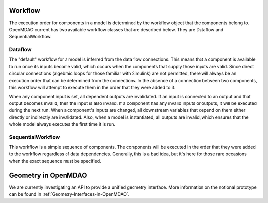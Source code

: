 
Workflow
=========

The execution order for components in a model is determined by the workflow object
that the components belong to. OpenMDAO current has two available workflow classes that
are described below.  They are Dataflow and SequentialWorkflow.

Dataflow
-----------

The "default" workflow for a model is inferred from the data flow connections.
This means that a component is available to run once its inputs become valid,
which occurs when the components that supply those inputs are valid. Since
direct circular connections (algebraic loops for those familiar with Simulink)
are not permitted, there will always be an execution order that can be
determined from the connections.  In the absence of a connection between two
components, this workflow will attempt to execute them in the order that they 
were added to it.

When any component input is set, all dependent outputs are invalidated. If an input
is connected to an output and that output becomes invalid, then the input
is also invalid. If a component
has any invalid inputs or outputs, it will be executed during the next run. 
When a component's inputs are changed, all downstream variables that depend
on them either directly or indirectly are invalidated. Also,
when a model is instantiated, all outputs are invalid, which ensures that the
whole model always executes the first time it is run.


SequentialWorkflow
-----------------------

This workflow is a simple sequence of components.  The components will be executed
in the order that they were added to the workflow regardless of data dependencies.
Generally, this is a bad idea, but it's here for those rare occasions when the 
exact sequence must be specified.


Geometry in OpenMDAO
=====================

We are currently investigating an API to provide a unified geometry interface. More
information on the notional prototype can be found in
:ref:`Geometry-Interfaces-in-OpenMDAO`.


